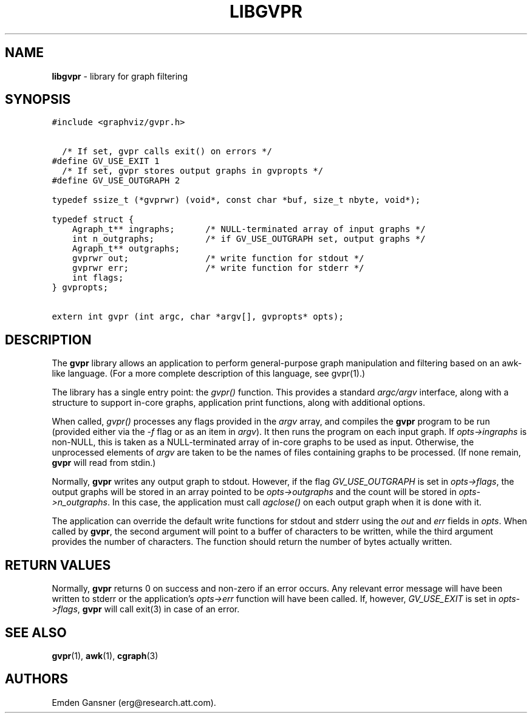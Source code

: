 .TH LIBGVPR 3 "15 OCTOBER 2013"
.SH NAME
\fBlibgvpr\fR \- library for graph filtering
.SH SYNOPSIS
.ta .75i 1.5i 2.25i 3i 3.75i 4.5i 5.25i 6i
.PP
.nf
\f5
#include <graphviz/gvpr.h>


  /* If set, gvpr calls exit() on errors */
#define GV_USE_EXIT 1
  /* If set, gvpr stores output graphs in gvpropts */
#define GV_USE_OUTGRAPH 2

typedef ssize_t (*gvprwr) (void*, const char *buf, size_t nbyte, void*);

typedef struct {
    Agraph_t** ingraphs;      /* NULL-terminated array of input graphs */
    int n_outgraphs;          /* if GV_USE_OUTGRAPH set, output graphs */
    Agraph_t** outgraphs;
    gvprwr out;               /* write function for stdout */
    gvprwr err;               /* write function for stderr */
    int flags;
} gvpropts;

extern int gvpr (int argc, char *argv[], gvpropts* opts);

\fP
.fi
.SH DESCRIPTION
The \fBgvpr\fP library allows an application to perform general-purpose
graph manipulation and filtering based on an awk-like language. (For a more
complete description of this language, see gvpr(1).) 
.P
The library has a single entry point: the \fIgvpr()\fP function. This provides a
standard \fIargc/argv\fP interface, along with a structure to support
in-core graphs, application print functions, along with additional options.
.P
When called, \fIgvpr()\fP processes any flags provided in the \fIargv\fP array, and compiles
the \fBgvpr\fP program to be run (provided either via the \fI\-f\fP flag or as an item
in \fIargv\fP). It then runs the program on each input graph. If \fIopts\->ingraphs\fP is
non-NULL, this is taken as a NULL-terminated array of in-core graphs to be used as input.
Otherwise, the unprocessed elements of \fIargv\fP are taken to be the names of files containing
graphs to be processed. (If none remain, \fBgvpr\fP will read from stdin.)
.P
Normally, \fBgvpr\fP writes any output graph to stdout. However, if 
the flag \fIGV_USE_OUTGRAPH\fP is set in \fIopts\->flags\fP, the output graphs will be stored in
an array pointed to be \fIopts\->outgraphs\fP and the count will be stored in \fIopts\->n_outgraphs\fP.
In this case, the application must call \fIagclose()\fP on each output graph when it is done with
it.
.P
The application can override the default write functions for stdout and stderr using the
\fIout\fP and \fIerr\fP fields in \fIopts\fP. When called by \fBgvpr\fP, the second argument
will point to a buffer of characters to be written, while the third argument provides the
number of characters. The function should return the number of bytes actually written.
.SH RETURN VALUES
Normally, \fBgvpr\fP returns 0 on success and non-zero if an error occurs. Any relevant
error message will have been written to stderr or the application's \fIopts\->err\fP function will
have been called. If, however, \fIGV_USE_EXIT\fP is set in \fIopts\->flags\fP, \fBgvpr\fP will call
exit(3) in case of an error.
.SH SEE ALSO
.BR gvpr (1),
.BR awk (1),
.BR cgraph (3)

.SH AUTHORS
Emden Gansner (erg@research.att.com).

